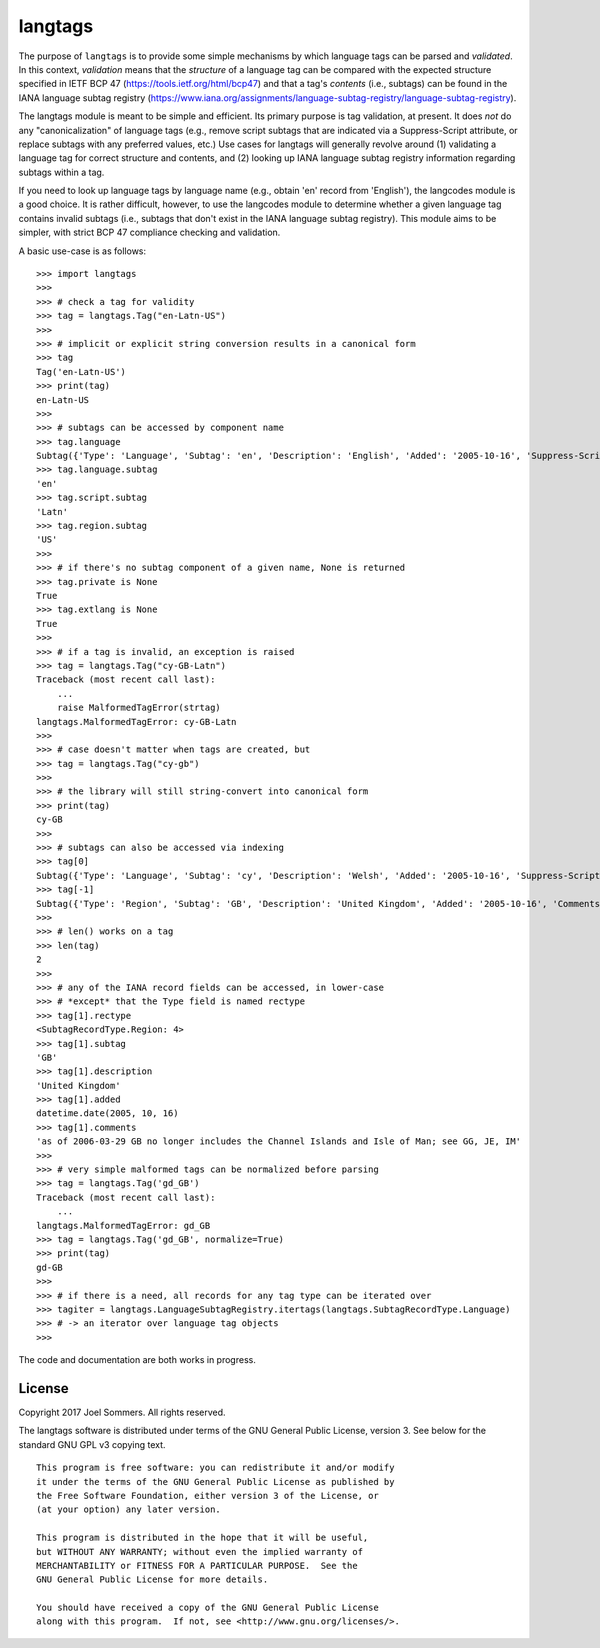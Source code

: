 langtags
========

The purpose of ``langtags`` is to provide some simple mechanisms by which language tags can be parsed and *validated*.  In this context, *validation* means that the *structure* of a language tag can be compared with the expected structure specified in IETF BCP 47 (https://tools.ietf.org/html/bcp47) and that a tag's *contents* (i.e., subtags) can be found in the IANA language subtag registry (https://www.iana.org/assignments/language-subtag-registry/language-subtag-registry).

The langtags module is meant to be simple and efficient.  Its primary purpose is tag validation, at present.  It does *not* do any "canonicalization" of language tags (e.g., remove script subtags that are indicated via a Suppress-Script attribute, or replace subtags with any preferred values, etc.)  Use cases for langtags will generally revolve around (1) validating a language tag for correct structure and contents, and (2) looking up IANA language subtag registry information regarding subtags within a tag.

If you need to look up language tags by language name (e.g., obtain 'en' record from 'English'), the langcodes module is a good choice.  It is rather difficult, however, to use the langcodes module to determine whether a given language tag contains invalid subtags (i.e., subtags that don't exist in the IANA language subtag registry).  This module aims to be simpler, with strict BCP 47 compliance checking and validation.


.. image:: https://travis-ci.org/jsommers/langtags.svg?branch=master
    :target: https://travis-ci.org/jsommers/langtags

A basic use-case is as follows::

    >>> import langtags
    >>>
    >>> # check a tag for validity
    >>> tag = langtags.Tag("en-Latn-US")
    >>>
    >>> # implicit or explicit string conversion results in a canonical form
    >>> tag
    Tag('en-Latn-US')
    >>> print(tag)
    en-Latn-US
    >>>
    >>> # subtags can be accessed by component name
    >>> tag.language
    Subtag({'Type': 'Language', 'Subtag': 'en', 'Description': 'English', 'Added': '2005-10-16', 'Suppress-Script': 'Latn'})
    >>> tag.language.subtag
    'en'
    >>> tag.script.subtag
    'Latn'
    >>> tag.region.subtag
    'US'
    >>>
    >>> # if there's no subtag component of a given name, None is returned
    >>> tag.private is None
    True
    >>> tag.extlang is None
    True
    >>>
    >>> # if a tag is invalid, an exception is raised
    >>> tag = langtags.Tag("cy-GB-Latn")
    Traceback (most recent call last):
        ...
        raise MalformedTagError(strtag)
    langtags.MalformedTagError: cy-GB-Latn
    >>>
    >>> # case doesn't matter when tags are created, but
    >>> tag = langtags.Tag("cy-gb")
    >>>
    >>> # the library will still string-convert into canonical form
    >>> print(tag)
    cy-GB
    >>>
    >>> # subtags can also be accessed via indexing
    >>> tag[0]
    Subtag({'Type': 'Language', 'Subtag': 'cy', 'Description': 'Welsh', 'Added': '2005-10-16', 'Suppress-Script': 'Latn'})
    >>> tag[-1]
    Subtag({'Type': 'Region', 'Subtag': 'GB', 'Description': 'United Kingdom', 'Added': '2005-10-16', 'Comments': 'as of 2006-03-29 GB no longer includes the Channel Islands and Isle of Man; see GG, JE, IM'})
    >>>
    >>> # len() works on a tag
    >>> len(tag)
    2
    >>>
    >>> # any of the IANA record fields can be accessed, in lower-case
    >>> # *except* that the Type field is named rectype
    >>> tag[1].rectype
    <SubtagRecordType.Region: 4>
    >>> tag[1].subtag
    'GB'
    >>> tag[1].description
    'United Kingdom'
    >>> tag[1].added
    datetime.date(2005, 10, 16)
    >>> tag[1].comments
    'as of 2006-03-29 GB no longer includes the Channel Islands and Isle of Man; see GG, JE, IM'
    >>>
    >>> # very simple malformed tags can be normalized before parsing
    >>> tag = langtags.Tag('gd_GB')
    Traceback (most recent call last):
        ...
    langtags.MalformedTagError: gd_GB
    >>> tag = langtags.Tag('gd_GB', normalize=True)
    >>> print(tag)
    gd-GB
    >>>
    >>> # if there is a need, all records for any tag type can be iterated over
    >>> tagiter = langtags.LanguageSubtagRegistry.itertags(langtags.SubtagRecordType.Language)
    >>> # -> an iterator over language tag objects
    >>>


The code and documentation are both works in progress.


License
-------

Copyright 2017 Joel Sommers.  All rights reserved.

The langtags software is distributed under terms of the GNU General Public License, version 3.  See below for the standard GNU GPL v3 copying text.

::

    This program is free software: you can redistribute it and/or modify
    it under the terms of the GNU General Public License as published by
    the Free Software Foundation, either version 3 of the License, or
    (at your option) any later version.

    This program is distributed in the hope that it will be useful,
    but WITHOUT ANY WARRANTY; without even the implied warranty of
    MERCHANTABILITY or FITNESS FOR A PARTICULAR PURPOSE.  See the
    GNU General Public License for more details.

    You should have received a copy of the GNU General Public License
    along with this program.  If not, see <http://www.gnu.org/licenses/>.
